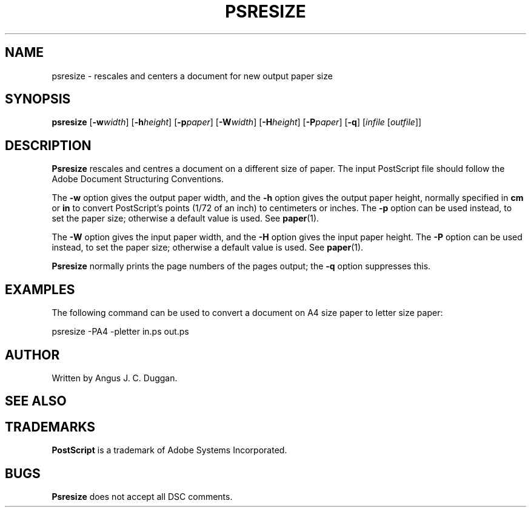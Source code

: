 .TH PSRESIZE 1 "PSUtils"
.SH NAME
psresize \- rescales and centers a document for new output paper size
.SH SYNOPSIS
.B psresize
.RB [ \-w\fIwidth\fR ]
.RB [ \-h\fIheight\fR ]
.RB [ \-p\fIpaper\fR ]
.RB [ \-W\fIwidth\fR ]
.RB [ \-H\fIheight\fR ]
.RB [  \-P\fIpaper\fR ]
.RB [ \-q ]
.RI [ infile
.RI [ outfile ]]
.SH DESCRIPTION
.B Psresize
rescales and centres a document on a different size of paper.
The input PostScript file should follow the Adobe Document Structuring
Conventions.
.PP
The
.B \-w
option gives the output paper width, and the
.B \-h
option gives the output paper height, normally specified in
.B "cm"
or
.B "in"
to convert 
PostScript's points (1/72 of an inch)
to centimeters or inches.
The 
.B \-p
option can be used instead, to set the paper size; otherwise a default value is used.
See
.BR paper (1).
.PP
The
.B \-W
option gives the input paper width, and the
.B \-H
option gives the input paper height.
The 
.B \-P
option can be used instead, to set the paper size; otherwise a default value is used.
See
.BR paper (1).
.PP
.B Psresize
normally prints the page numbers of the pages output; the
.B \-q
option suppresses this.
.SH EXAMPLES
The following command can be used to convert a document on A4 size paper to
letter size paper:
.sp
psresize -PA4 -pletter in.ps out.ps
.sp
.SH AUTHOR
Written by Angus J. C. Duggan.
.SH "SEE ALSO"
.Br psutils (1)
.SH TRADEMARKS
.B PostScript
is a trademark of Adobe Systems Incorporated.
.SH BUGS
.B Psresize
does not accept all DSC comments.
